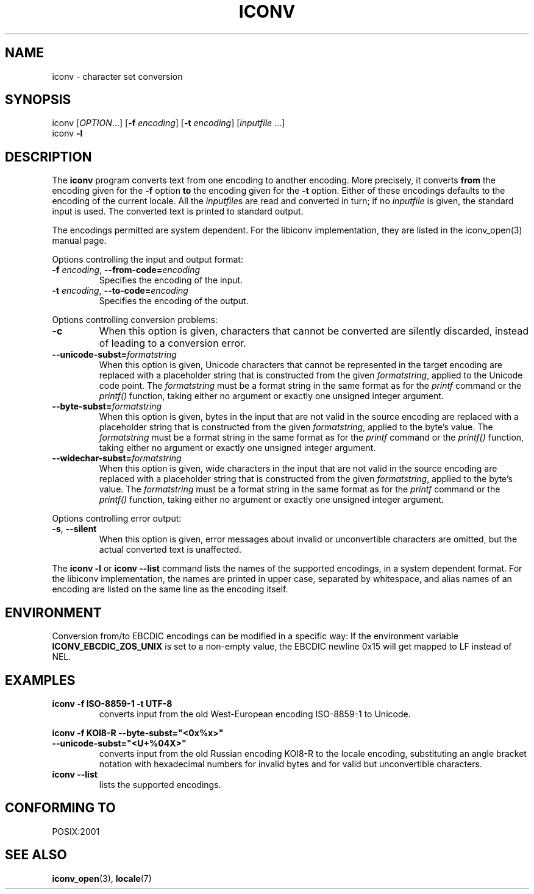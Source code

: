 .\" Copyright (c) Free Software Foundation, Inc.
.\"
.\" This is free documentation; you can redistribute it and/or
.\" modify it under the terms of the GNU General Public License as
.\" published by the Free Software Foundation; either version 3 of
.\" the License, or (at your option) any later version.
.\"
.\" References consulted:
.\"   OpenGroup's Single Unix specification http://www.UNIX-systems.org/online.html
.\"   POSIX 2001 draft6
.\"
.TH ICONV 1  "April 3, 2023" "GNU" "Linux Programmer's Manual"
.SH NAME
iconv \- character set conversion
.SH SYNOPSIS
.nf
iconv [\fIOPTION\fP...] [\fB\-f\fP \fIencoding\fP] [\fB\-t\fP \fIencoding\fP] [\fIinputfile\fP ...]
iconv \fB\-l\fP
.fi
.SH DESCRIPTION
The \fBiconv\fP program converts text from one encoding to another encoding.
More precisely, it converts \fBfrom\fP the encoding given for the \fB\-f\fP
option \fBto\fP the encoding given for the \fB\-t\fP option. Either of these
encodings defaults to the encoding of the current locale. All the
\fIinputfile\fPs are read and converted in turn; if no \fIinputfile\fP is
given, the standard input is used. The converted text is printed to standard
output.
.PP
The encodings permitted are system dependent. For the libiconv implementation,
they are listed in the iconv_open(3) manual page.
.PP
Options controlling the input and output format:
.TP
\fB\-f\fP \fIencoding\fP, \fB\-\-from\-code=\fP\fIencoding\fP
Specifies the encoding of the input.
.TP
\fB\-t\fP \fIencoding\fP, \fB\-\-to\-code=\fP\fIencoding\fP
Specifies the encoding of the output.
.PP
Options controlling conversion problems:
.TP
\fB\-c\fP
When this option is given, characters that cannot be converted are silently
discarded, instead of leading to a conversion error.
.TP
\fB\-\-unicode\-subst=\fP\fIformatstring\fP
When this option is given, Unicode characters that cannot be represented in
the target encoding are replaced with a placeholder string that is constructed
from the given \fIformatstring\fP, applied to the Unicode code point. The
\fIformatstring\fP must be a format string in the same format as for the
.I printf
command or the
.I printf()
function, taking either no argument or exactly one unsigned integer argument.
.TP
\fB\-\-byte\-subst=\fP\fIformatstring\fP
When this option is given, bytes in the input that are not valid in the source
encoding are replaced with a placeholder string that is constructed from the
given \fIformatstring\fP, applied to the byte's value. The \fIformatstring\fP
must be a format string in the same format as for the
.I printf
command or the
.I printf()
function, taking either no argument or exactly one unsigned integer argument.
.TP
\fB\-\-widechar\-subst=\fP\fIformatstring\fP
When this option is given, wide characters in the input that are not valid in
the source encoding are replaced with a placeholder string that is constructed
from the given \fIformatstring\fP, applied to the byte's value. The
\fIformatstring\fP must be a format string in the same format as for the
.I printf
command or the
.I printf()
function, taking either no argument or exactly one unsigned integer argument.
.PP
Options controlling error output:
.TP
\fB\-s\fP, \fB\-\-silent\fP
When this option is given, error messages about invalid or unconvertible
characters are omitted, but the actual converted text is unaffected.
.PP
The \fBiconv \-l\fP or \fBiconv \-\-list\fP command lists the names of the
supported encodings, in a system dependent format. For the libiconv
implementation, the names are printed in upper case, separated by whitespace,
and alias names of an encoding are listed on the same line as the encoding
itself.
.SH ENVIRONMENT
Conversion from/to EBCDIC encodings can be modified in a specific way:
If the environment variable \fBICONV_EBCDIC_ZOS_UNIX\fP is set to a non-empty
value, the EBCDIC newline 0x15 will get mapped to LF instead of NEL.
.SH EXAMPLES
.TP
\fBiconv \-f ISO\-8859\-1 \-t UTF\-8\fP
converts input from the old West-European encoding ISO\-8859\-1 to Unicode.
.PP
.nf
\fBiconv \-f KOI8\-R \-\-byte\-subst="<0x%x>"\fP
\fB                \-\-unicode\-subst="<U+%04X>"\fP
.fi
.RS
converts input from the old Russian encoding KOI8\-R to the locale encoding,
substituting an angle bracket notation with hexadecimal numbers for invalid
bytes and for valid but unconvertible characters.
.RE
.TP
\fBiconv \-\-list\fP
lists the supported encodings.
.SH "CONFORMING TO"
POSIX:2001
.SH "SEE ALSO"
.BR iconv_open (3),
.BR locale (7)
